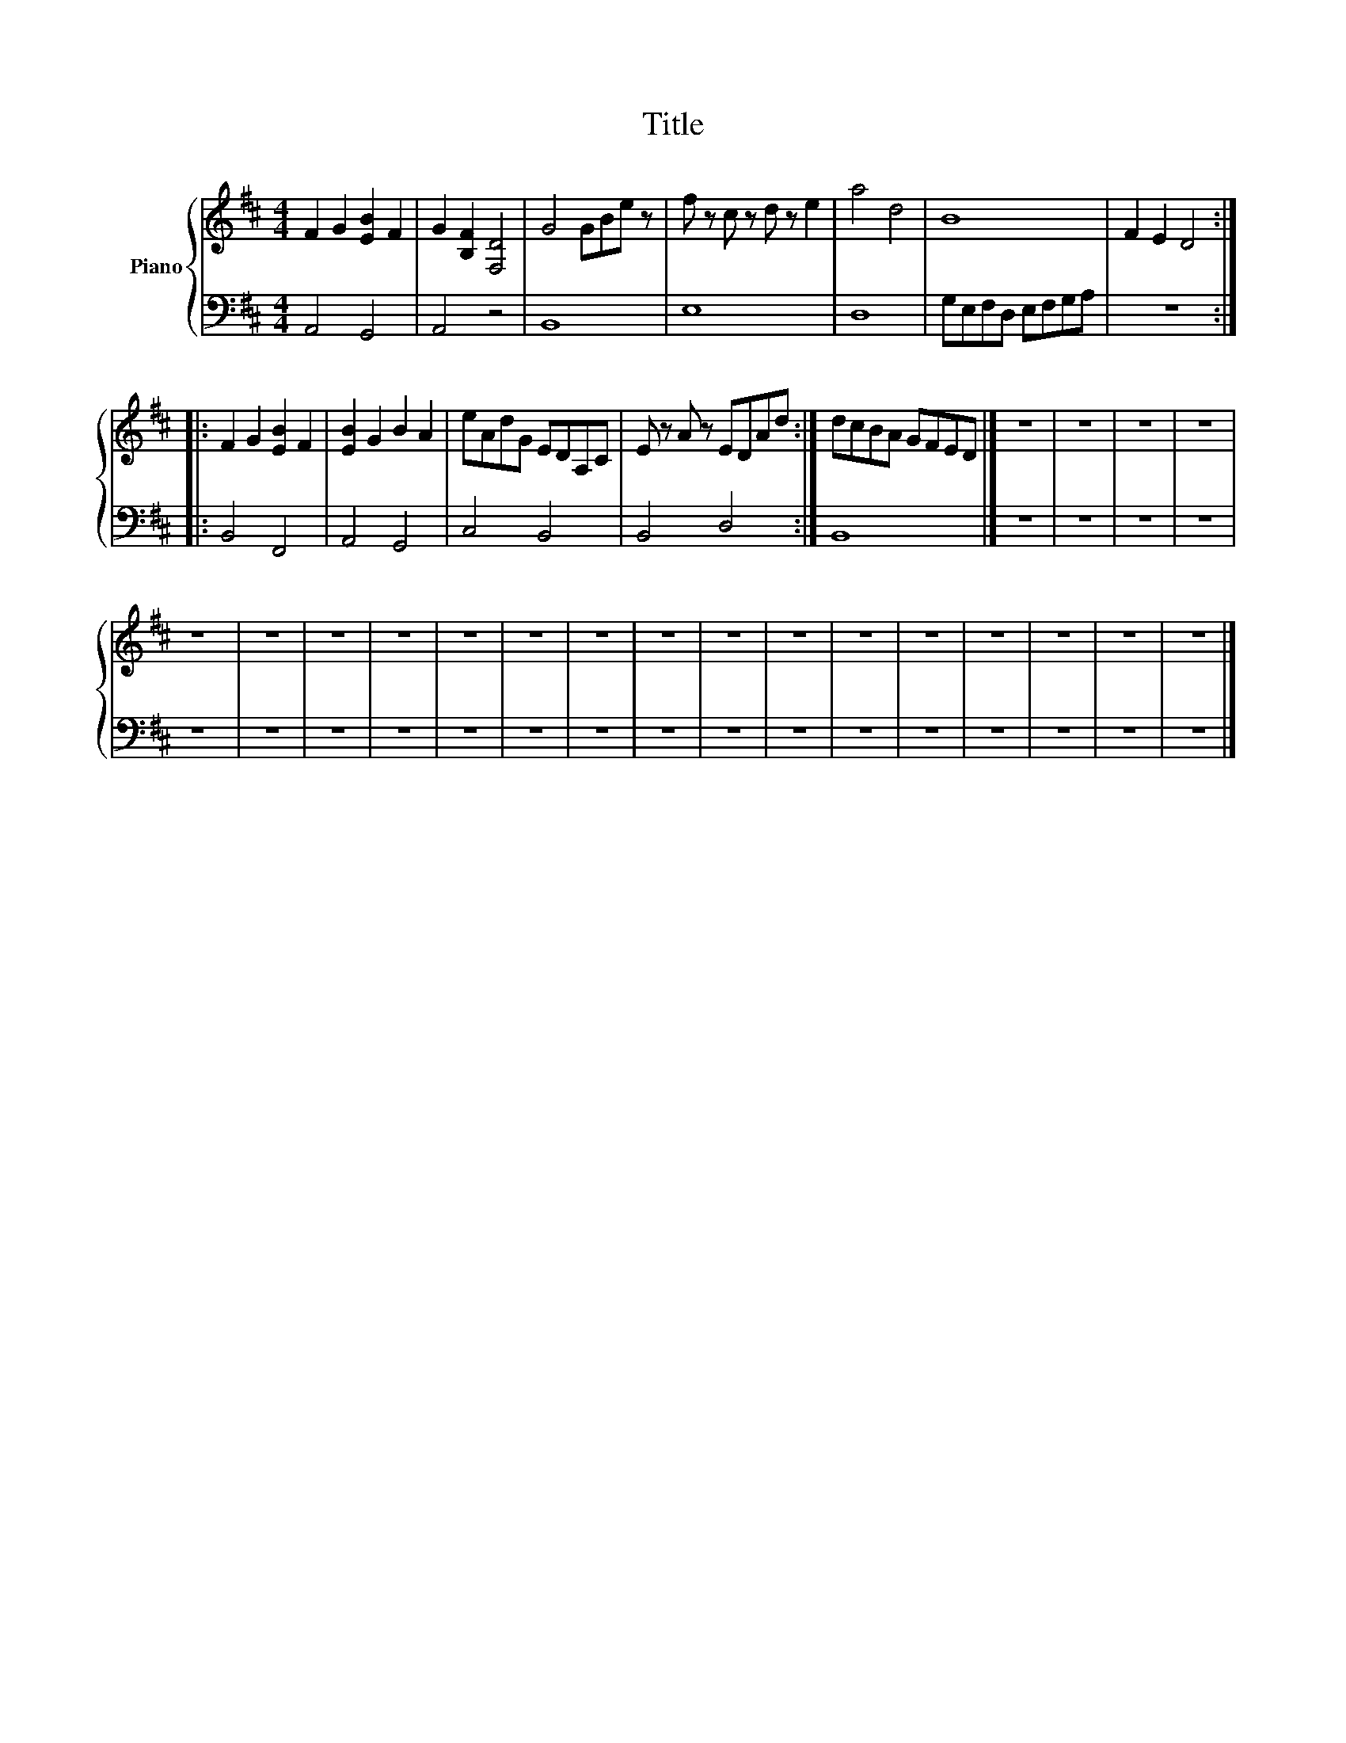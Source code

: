 X:1
T:Title
%%score { 1 | 2 }
L:1/8
M:4/4
K:D
V:1 treble nm="Piano"
V:2 bass 
V:1
 F2 G2 [EB]2 F2 | G2 [B,F]2 [F,D]4 | G4 GBe z | f z c z d z e2 | a4 d4 | B8 | F2 E2 D4 :: %7
 F2 G2 [EB]2 F2 | [EB]2 G2 B2 A2 | eAdG EDA,C | E z A z EDAd :| dcBA GFED |] z8 | z8 | z8 | z8 | %16
 z8 | z8 | z8 | z8 | z8 | z8 | z8 | z8 | z8 | z8 | z8 | z8 | z8 | z8 | z8 | z8 |] %32
V:2
 A,,4 G,,4 | A,,4 z4 | B,,8 | E,8 | D,8 | G,E,F,D, E,F,G,A, | z8 :: B,,4 F,,4 | A,,4 G,,4 | %9
 C,4 B,,4 | B,,4 D,4 :| B,,8 |] z8 | z8 | z8 | z8 | z8 | z8 | z8 | z8 | z8 | z8 | z8 | z8 | z8 | %25
 z8 | z8 | z8 | z8 | z8 | z8 | z8 |] %32

